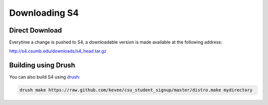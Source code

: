 ===============================
Downloading S4
===============================

Direct Download
---------------

Everytime a change is pushed to S4, a downloadable version is made available at the following address:

http://s4.csumb.edu/downloads/s4_head.tar.gz

Building using Drush
--------------------

You can also build S4 using `drush <http://drush.ws>`_:

.. code-block:: console

  drush make https://raw.github.com/kevee/csu_student_signup/master/distro.make mydirectory